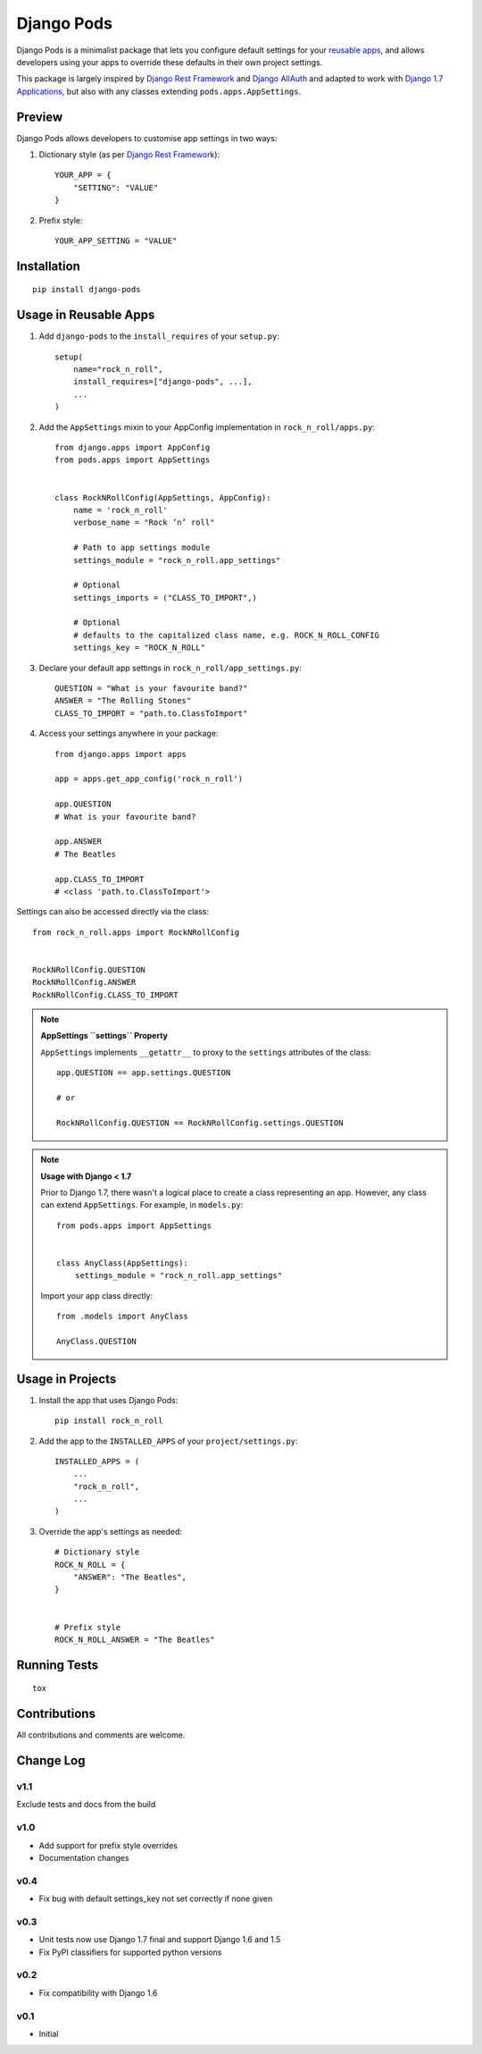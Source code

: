 ===========
Django Pods
===========

.. image:: https://pypip.in/version/django-pods/badge.svg
    :target: https://pypi.python.org/pypi/django-pods/

.. image:: https://pypip.in/format/django-pods/badge.svg
    :target: https://pypi.python.org/pypi/django-pods/

.. image:: https://travis-ci.org/OohlaLabs/django-pods.svg?branch=master
    :target: https://travis-ci.org/OohlaLabs/django-pods

.. image:: https://coveralls.io/repos/OohlaLabs/django-pods/badge.png?branch=master
    :target: https://coveralls.io/r/OohlaLabs/django-pods

.. image:: https://landscape.io/github/OohlaLabs/django-pods/master/landscape.png
    :target: https://landscape.io/github/OohlaLabs/django-pods/master

.. image:: https://pypip.in/py_versions/django-pods/badge.svg
    :target: https://pypi.python.org/pypi/django-pods/

.. image:: https://pypip.in/license/django-pods/badge.svg
    :target: https://pypi.python.org/pypi/django-pods/

Django Pods is a minimalist package that lets you configure default settings for your `reusable apps <https://docs.djangoproject.com/en/dev/intro/reusable-apps/>`_, and allows developers using your apps to override these defaults in their own project settings.

This package is largely inspired by `Django Rest Framework <http://www.django-rest-framework.org/>`_ and `Django AllAuth <http://www.intenct.nl/projects/django-allauth/>`_ and adapted to work with `Django 1.7 Applications <https://docs.djangoproject.com/en/dev/ref/applications/>`_, but also with any classes extending ``pods.apps.AppSettings``.


Preview
-------

Django Pods allows developers to customise app settings in two ways::


1. Dictionary style (as per `Django Rest Framework <http://www.django-rest-framework.org/>`_)::


    YOUR_APP = {
        "SETTING": "VALUE"
    }


2. Prefix style::


    YOUR_APP_SETTING = "VALUE"


Installation
------------
::

    pip install django-pods


Usage in Reusable Apps
----------------------

1. Add ``django-pods`` to the ``install_requires`` of your ``setup.py``::


    setup(
        name="rock_n_roll",
        install_requires=["django-pods", ...],
        ...
    )


2. Add the ``AppSettings`` mixin to your AppConfig implementation in ``rock_n_roll/apps.py``::


    from django.apps import AppConfig
    from pods.apps import AppSettings


    class RockNRollConfig(AppSettings, AppConfig):
        name = 'rock_n_roll'
        verbose_name = "Rock ’n’ roll"

        # Path to app settings module
        settings_module = "rock_n_roll.app_settings"

        # Optional
        settings_imports = ("CLASS_TO_IMPORT",)

        # Optional
        # defaults to the capitalized class name, e.g. ROCK_N_ROLL_CONFIG
        settings_key = "ROCK_N_ROLL"


3. Declare your default app settings in ``rock_n_roll/app_settings.py``::


    QUESTION = "What is your favourite band?"
    ANSWER = "The Rolling Stones"
    CLASS_TO_IMPORT = "path.to.ClassToImport"


4. Access your settings anywhere in your package::


    from django.apps import apps

    app = apps.get_app_config('rock_n_roll')

    app.QUESTION
    # What is your favourite band?

    app.ANSWER
    # The Beatles

    app.CLASS_TO_IMPORT
    # <class 'path.to.ClassToImport'>


Settings can also be accessed directly via the class::


    from rock_n_roll.apps import RockNRollConfig


    RockNRollConfig.QUESTION
    RockNRollConfig.ANSWER
    RockNRollConfig.CLASS_TO_IMPORT


.. note:: **AppSettings ``settings`` Property**

    ``AppSettings`` implements ``__getattr__`` to proxy to the ``settings`` attributes of the class::


        app.QUESTION == app.settings.QUESTION

        # or

        RockNRollConfig.QUESTION == RockNRollConfig.settings.QUESTION


.. note:: **Usage with Django < 1.7**

    Prior to Django 1.7, there wasn't a logical place to create a class representing an app. However, any class can extend ``AppSettings``. For example, in ``models.py``::

        from pods.apps import AppSettings


        class AnyClass(AppSettings):
            settings_module = "rock_n_roll.app_settings"


    Import your app class directly::

        from .models import AnyClass

        AnyClass.QUESTION



Usage in Projects
-----------------


1. Install the app that uses Django Pods::

 
    pip install rock_n_roll


2. Add the app to the ``INSTALLED_APPS`` of your ``project/settings.py``::


    INSTALLED_APPS = (
        ...
        "rock_n_roll",
        ...
    )


3. Override the app's settings as needed::


    # Dictionary style
    ROCK_N_ROLL = {
        "ANSWER": "The Beatles",
    }


    # Prefix style
    ROCK_N_ROLL_ANSWER = "The Beatles"


Running Tests
-------------
::

    tox


Contributions
-------------

All contributions and comments are welcome.

Change Log
----------

v1.1
~~~~
Exclude tests and docs from the build

v1.0
~~~~
* Add support for prefix style overrides
* Documentation changes

v0.4
~~~~
* Fix bug with default settings_key not set correctly if none given

v0.3
~~~~
* Unit tests now use Django 1.7 final and support Django 1.6 and 1.5
* Fix PyPI classifiers for supported python versions

v0.2
~~~~
* Fix compatibility with Django 1.6

v0.1
~~~~
* Initial
